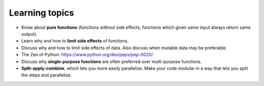 Learning topics
===============

-  Know about **pure functions** (functions without side effects, functions which
   given same input always return same output).
-  Learn why and how to **limit side effects** of functions.
-  Discuss why and how to limit side effects of data. Also discuss when
   mutable data may be preferable.
-  The Zen of Python: https://www.python.org/dev/peps/pep-0020/
-  Discuss why **single-purpose functions** are often preferred over
   multi-purpose functions.
-  **Split-apply-combine**, which lets you more easily parallelize. Make your code
   modular in a way that lets you split the steps and parallelize.
